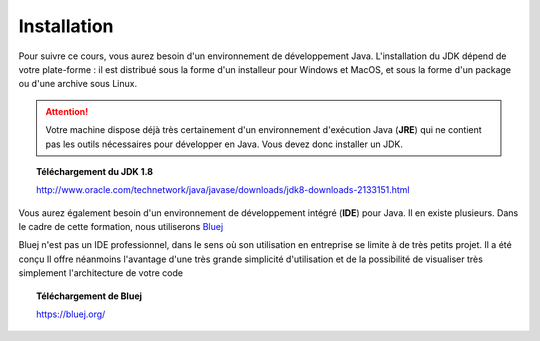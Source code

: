 Installation
############
Pour suivre ce cours, vous aurez besoin d'un environnement de développement Java.
L'installation du JDK dépend de votre plate-forme : il est distribué sous la forme d'un installeur
pour Windows et MacOS, et sous la forme d'un package ou d'une archive sous Linux.

.. attention::

  Votre machine dispose déjà très certainement d'un environnement d'exécution
  Java (**JRE**) qui ne contient pas les outils nécessaires pour développer en Java. Vous
  devez donc installer un JDK.

.. topic:: Téléchargement du JDK 1.8

  http://www.oracle.com/technetwork/java/javase/downloads/jdk8-downloads-2133151.html

Vous aurez également besoin d'un environnement de développement intégré (**IDE**) pour Java.
Il en existe plusieurs. Dans le cadre de cette formation, nous utiliserons Bluej_

Bluej n'est pas un IDE professionnel, dans le sens où son utilisation en
entreprise se limite à de très petits projet. Il a été conçu Il offre néanmoins l'avantage d'une
très grande simplicité d'utilisation et de la possibilité de visualiser très simplement l'architecture de votre code

.. topic:: Téléchargement de Bluej

  https://bluej.org/


.. _site d'Oracle: http://www.oracle.com/technetwork/java/javase/downloads/index.html
.. _Bluej: https://bluej.org/
